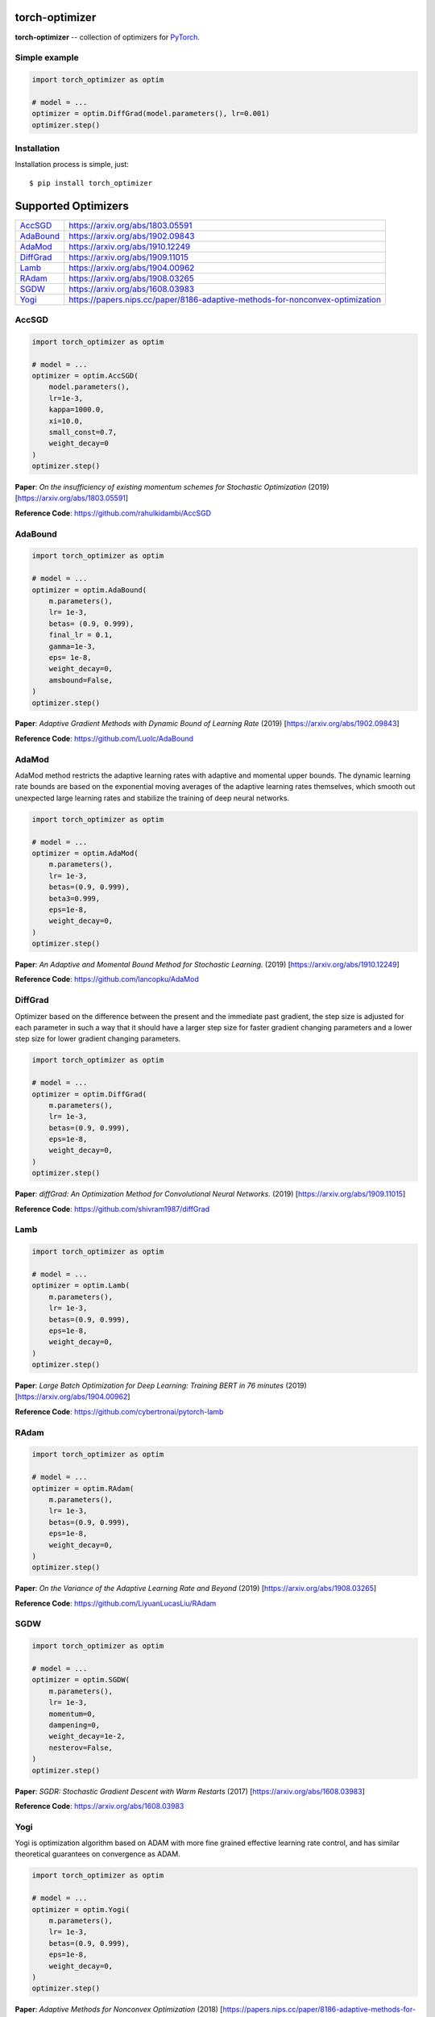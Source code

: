 torch-optimizer
===============
.. image:: https://travis-ci.com/jettify/pytorch-optimizer.svg?branch=master
    :target: https://travis-ci.com/jettify/pytorch-optimizer
.. image:: https://codecov.io/gh/jettify/pytorch-optimizer/branch/master/graph/badge.svg
    :target: https://codecov.io/gh/jettify/pytorch-optimizer
.. image:: https://img.shields.io/pypi/pyversions/torch-optimizer.svg
    :target: https://pypi.org/project/torch-optimizer
.. image:: https://img.shields.io/pypi/v/torch-optimizer.svg
    :target: https://pypi.python.org/pypi/torch-optimizer


**torch-optimizer** -- collection of optimizers for PyTorch_.


Simple example
--------------

.. code:: python

    import torch_optimizer as optim

    # model = ...
    optimizer = optim.DiffGrad(model.parameters(), lr=0.001)
    optimizer.step()


Installation
------------
Installation process is simple, just::

    $ pip install torch_optimizer


Supported Optimizers
====================

+-------------+-------------------------------------------------------------------------------+
|             |                                                                               |
| `AccSGD`_   | https://arxiv.org/abs/1803.05591                                              |
+-------------+-------------------------------------------------------------------------------+
|             |                                                                               |
| `AdaBound`_ | https://arxiv.org/abs/1902.09843                                              |
+-------------+-------------------------------------------------------------------------------+
|             |                                                                               |
| `AdaMod`_   | https://arxiv.org/abs/1910.12249                                              |
+-------------+-------------------------------------------------------------------------------+
|             |                                                                               |
| `DiffGrad`_ | https://arxiv.org/abs/1909.11015                                              |
+-------------+-------------------------------------------------------------------------------+
|             |                                                                               |
| `Lamb`_     | https://arxiv.org/abs/1904.00962                                              |
+-------------+-------------------------------------------------------------------------------+
|             |                                                                               |
| `RAdam`_    | https://arxiv.org/abs/1908.03265                                              |
+-------------+-------------------------------------------------------------------------------+
|             |                                                                               |
| `SGDW`_     | https://arxiv.org/abs/1608.03983                                              |
+-------------+-------------------------------------------------------------------------------+
|             |                                                                               |
| `Yogi`_     | https://papers.nips.cc/paper/8186-adaptive-methods-for-nonconvex-optimization |
+-------------+-------------------------------------------------------------------------------+


AccSGD
------
.. raw:: html

    <div class="row">
        <img src="https://raw.githubusercontent.com/jettify/pytorch-optimizer/master/docs/rastrigin_AccSGD.png" alt="AccSGD" height="420" width="420">
        <img src="https://raw.githubusercontent.com/jettify/pytorch-optimizer/master/docs/rosenbrock_AccSGD.png" alt="AccSGD" height="420" width="420">
    </div>


.. code:: python

    import torch_optimizer as optim

    # model = ...
    optimizer = optim.AccSGD(
        model.parameters(),
        lr=1e-3,
        kappa=1000.0,
        xi=10.0,
        small_const=0.7,
        weight_decay=0
    )
    optimizer.step()


**Paper**: *On the insufficiency of existing momentum schemes for Stochastic Optimization* (2019) [https://arxiv.org/abs/1803.05591]

**Reference Code**: https://github.com/rahulkidambi/AccSGD

AdaBound
--------
.. raw:: html

    <div class="row">
        <img src="https://raw.githubusercontent.com/jettify/pytorch-optimizer/master/docs/rastrigin_AdaBound.png" alt="AdaBound" height="420" width="420">
        <img src="https://raw.githubusercontent.com/jettify/pytorch-optimizer/master/docs/rosenbrock_AdaBound.png" alt="AdaBound" height="420" width="420">
    </div>

.. code:: python

    import torch_optimizer as optim

    # model = ...
    optimizer = optim.AdaBound(
        m.parameters(),
        lr= 1e-3,
        betas= (0.9, 0.999),
        final_lr = 0.1,
        gamma=1e-3,
        eps= 1e-8,
        weight_decay=0,
        amsbound=False,
    )
    optimizer.step()


**Paper**: *Adaptive Gradient Methods with Dynamic Bound of Learning Rate* (2019) [https://arxiv.org/abs/1902.09843]

**Reference Code**: https://github.com/Luolc/AdaBound

AdaMod
------
AdaMod method restricts the adaptive learning rates with adaptive and momental
upper bounds. The dynamic learning rate bounds are based on the exponential
moving averages of the adaptive learning rates themselves, which smooth out
unexpected large learning rates and stabilize the training of deep neural networks.

.. raw:: html

    <div class="row">
        <img src="https://raw.githubusercontent.com/jettify/pytorch-optimizer/master/docs/rastrigin_AdaMod.png" alt="AdaMod" height="420" width="420">
        <img src="https://raw.githubusercontent.com/jettify/pytorch-optimizer/master/docs/rosenbrock_AdaMod.png" alt="AdaMod" height="420" width="420">
    </div>

.. code:: python

    import torch_optimizer as optim

    # model = ...
    optimizer = optim.AdaMod(
        m.parameters(),
        lr= 1e-3,
        betas=(0.9, 0.999),
        beta3=0.999,
        eps=1e-8,
        weight_decay=0,
    )
    optimizer.step()

**Paper**: *An Adaptive and Momental Bound Method for Stochastic Learning.* (2019) [https://arxiv.org/abs/1910.12249]

**Reference Code**: https://github.com/lancopku/AdaMod

DiffGrad
--------
Optimizer based on the difference between the present and the immediate past
gradient, the step size is adjusted for each parameter in such
a way that it should have a larger step size for faster gradient changing
parameters and a lower step size for lower gradient changing parameters.

.. raw:: html

    <div class="row">
        <img src="https://raw.githubusercontent.com/jettify/pytorch-optimizer/master/docs/rastrigin_DiffGrad.png" alt="DiffGrad" height="420" width="420">
        <img src="https://raw.githubusercontent.com/jettify/pytorch-optimizer/master/docs/rosenbrock_DiffGrad.png" alt="DiffGrad" height="420" width="420">
    </div>

.. code:: python

    import torch_optimizer as optim

    # model = ...
    optimizer = optim.DiffGrad(
        m.parameters(),
        lr= 1e-3,
        betas=(0.9, 0.999),
        eps=1e-8,
        weight_decay=0,
    )
    optimizer.step()


**Paper**: *diffGrad: An Optimization Method for Convolutional Neural Networks.* (2019) [https://arxiv.org/abs/1909.11015]

**Reference Code**: https://github.com/shivram1987/diffGrad

Lamb
----

.. raw:: html

    <div class="row">
        <img src="https://raw.githubusercontent.com/jettify/pytorch-optimizer/master/docs/rastrigin_Lamb.png" alt="Lamb" height="420" width="420">
        <img src="https://raw.githubusercontent.com/jettify/pytorch-optimizer/master/docs/rosenbrock_Lamb.png" alt="Lamb" height="420" width="420">
    </div>

.. code:: python

    import torch_optimizer as optim

    # model = ...
    optimizer = optim.Lamb(
        m.parameters(),
        lr= 1e-3,
        betas=(0.9, 0.999),
        eps=1e-8,
        weight_decay=0,
    )
    optimizer.step()


**Paper**: *Large Batch Optimization for Deep Learning: Training BERT in 76 minutes* (2019) [https://arxiv.org/abs/1904.00962]

**Reference Code**: https://github.com/cybertronai/pytorch-lamb

RAdam
-----

.. raw:: html

    <div class="row">
        <img src="https://raw.githubusercontent.com/jettify/pytorch-optimizer/master/docs/rastrigin_RAdam.png" alt="RAdam" height="420" width="420">
        <img src="https://raw.githubusercontent.com/jettify/pytorch-optimizer/master/docs/rosenbrock_RAdam.png" alt="RAdam" height="420" width="420">
    </div>

.. code:: python

    import torch_optimizer as optim

    # model = ...
    optimizer = optim.RAdam(
        m.parameters(),
        lr= 1e-3,
        betas=(0.9, 0.999),
        eps=1e-8,
        weight_decay=0,
    )
    optimizer.step()


**Paper**: *On the Variance of the Adaptive Learning Rate and Beyond* (2019) [https://arxiv.org/abs/1908.03265]

**Reference Code**: https://github.com/LiyuanLucasLiu/RAdam

SGDW
----

.. raw:: html

    <div class="row">
        <img src="https://raw.githubusercontent.com/jettify/pytorch-optimizer/master/docs/rastrigin_SGDW.png" alt="SGDW" height="420" width="420">
        <img src="https://raw.githubusercontent.com/jettify/pytorch-optimizer/master/docs/rosenbrock_SGDW.png" alt="SGDW" height="420" width="420">
    </div>

.. code:: python

    import torch_optimizer as optim

    # model = ...
    optimizer = optim.SGDW(
        m.parameters(),
        lr= 1e-3,
        momentum=0,
        dampening=0,
        weight_decay=1e-2,
        nesterov=False,
    )
    optimizer.step()


**Paper**: *SGDR: Stochastic Gradient Descent with Warm Restarts* (2017) [https://arxiv.org/abs/1608.03983]

**Reference Code**: https://arxiv.org/abs/1608.03983

Yogi
----

Yogi is optimization algorithm based on ADAM with more fine grained effective
learning rate control, and has similar theoretical guarantees on convergence as ADAM.

.. raw:: html

    <div class="row">
        <img src="https://raw.githubusercontent.com/jettify/pytorch-optimizer/master/docs/rastrigin_Yogi.png" alt="Yogi" height="420" width="420">
        <img src="https://raw.githubusercontent.com/jettify/pytorch-optimizer/master/docs/rosenbrock_Yogi.png" alt="Yogi" height="420" width="420">
    </div>

.. code:: python

    import torch_optimizer as optim

    # model = ...
    optimizer = optim.Yogi(
        m.parameters(),
        lr= 1e-3,
        betas=(0.9, 0.999),
        eps=1e-8,
        weight_decay=0,
    )
    optimizer.step()


**Paper**: *Adaptive Methods for Nonconvex Optimization* (2018) [https://papers.nips.cc/paper/8186-adaptive-methods-for-nonconvex-optimization]

**Reference Code**: https://github.com/4rtemi5/Yogi-Optimizer_Keras


.. _Python: https://www.python.org
.. _PyTorch: https://github.com/pytorch/pytorch
